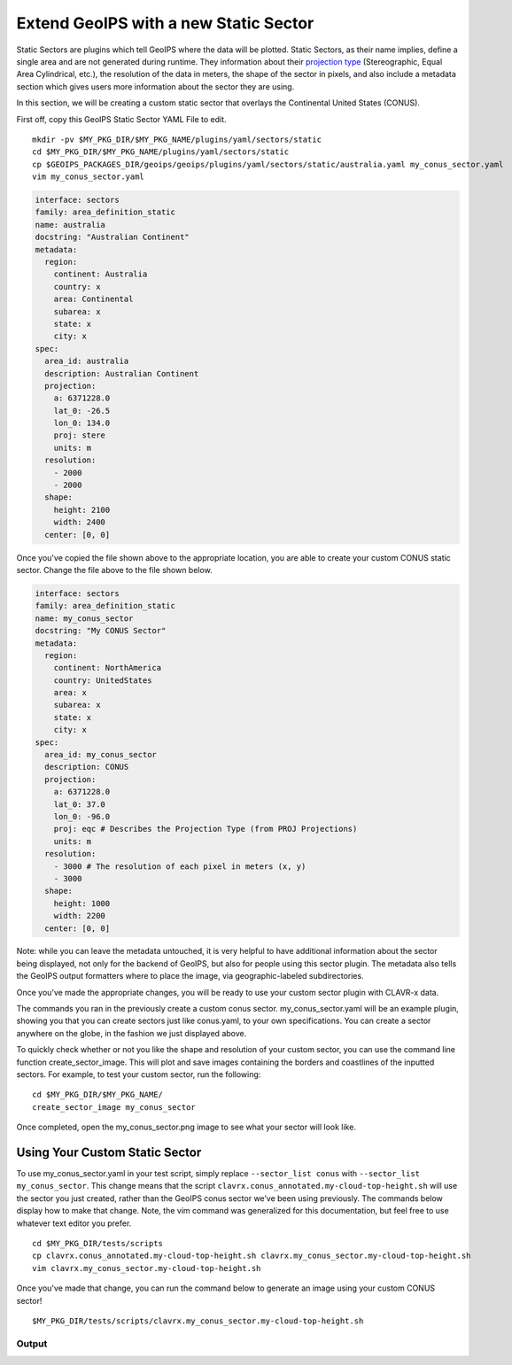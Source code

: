.. _create-a-static_sector:

**************************************
Extend GeoIPS with a new Static Sector
**************************************

Static Sectors are plugins which tell GeoIPS where the data will be plotted. Static
Sectors, as their name implies, define a single area and are not generated during
runtime. They information about their `projection type <https://proj.org/en/9.3/operations/projections/index.html>`_
(Stereographic, Equal Area Cylindrical, etc.), the resolution of the data in meters, the
shape of the sector in pixels, and also include a metadata section which gives users
more information about the sector they are using.

In this section, we will be creating a custom static sector that overlays the
Continental United States (CONUS).

First off, copy this GeoIPS Static Sector YAML File to edit.
::

    mkdir -pv $MY_PKG_DIR/$MY_PKG_NAME/plugins/yaml/sectors/static
    cd $MY_PKG_DIR/$MY_PKG_NAME/plugins/yaml/sectors/static
    cp $GEOIPS_PACKAGES_DIR/geoips/geoips/plugins/yaml/sectors/static/australia.yaml my_conus_sector.yaml
    vim my_conus_sector.yaml

.. code-block:: yaml

    interface: sectors
    family: area_definition_static
    name: australia
    docstring: "Australian Continent"
    metadata:
      region:
        continent: Australia
        country: x
        area: Continental
        subarea: x
        state: x
        city: x
    spec:
      area_id: australia
      description: Australian Continent
      projection:
        a: 6371228.0
        lat_0: -26.5
        lon_0: 134.0
        proj: stere
        units: m
      resolution:
        - 2000
        - 2000
      shape:
        height: 2100
        width: 2400
      center: [0, 0]

Once you've copied the file shown above to the appropriate location, you are able to
create your custom CONUS static sector. Change the file above to the file shown below.

.. code-block:: yaml

    interface: sectors
    family: area_definition_static
    name: my_conus_sector
    docstring: "My CONUS Sector"
    metadata:
      region:
        continent: NorthAmerica
        country: UnitedStates
        area: x
        subarea: x
        state: x
        city: x
    spec:
      area_id: my_conus_sector
      description: CONUS
      projection:
        a: 6371228.0
        lat_0: 37.0
        lon_0: -96.0
        proj: eqc # Describes the Projection Type (from PROJ Projections)
        units: m
      resolution:
        - 3000 # The resolution of each pixel in meters (x, y)
        - 3000
      shape:
        height: 1000
        width: 2200
      center: [0, 0]

Note: while you can leave the metadata untouched, it is very helpful to
have additional information about the sector being displayed, not only for the backend
of GeoIPS, but also for people using this sector plugin. The metadata also tells the
GeoIPS output formatters where to place the image, via geographic-labeled subdirectories.

Once you’ve made the appropriate changes, you will be ready to use your custom sector
plugin with CLAVR-x data.

The commands you ran in the previously create a custom conus sector.
my_conus_sector.yaml will be an example plugin, showing you that you can create
sectors just like conus.yaml, to your own specifications. You can create a sector
anywhere on the globe, in the fashion we just displayed above.

To quickly check whether or not you like the shape and resolution of your custom sector,
you can use the command line function create_sector_image. This will plot and save
images containing the borders and coastlines of the inputted sectors. For example, to
test your custom sector, run the following:
::

    cd $MY_PKG_DIR/$MY_PKG_NAME/
    create_sector_image my_conus_sector

Once completed, open the my_conus_sector.png image to see what your sector will look
like.

.. image:: ../../images/command_line_examples/my_conus_sector.png
   :width: 800

Using Your Custom Static Sector
-------------------------------

To use my_conus_sector.yaml in your test script, simply replace ``--sector_list conus``
with ``--sector_list my_conus_sector``. This change means that the script
``clavrx.conus_annotated.my-cloud-top-height.sh`` will use the sector you just
created, rather than the GeoIPS conus sector we’ve been using previously. The commands
below display how to make that change. Note, the vim command was generalized for this
documentation, but feel free to use whatever text editor you prefer.
::

    cd $MY_PKG_DIR/tests/scripts
    cp clavrx.conus_annotated.my-cloud-top-height.sh clavrx.my_conus_sector.my-cloud-top-height.sh
    vim clavrx.my_conus_sector.my-cloud-top-height.sh

Once you've made that change, you can run the command below to generate an
image using your custom CONUS sector!
::

    $MY_PKG_DIR/tests/scripts/clavrx.my_conus_sector.my-cloud-top-height.sh

Output
^^^^^^
.. image:: ../../images/command_line_examples/my_conus_sector_cth.png
   :width: 800